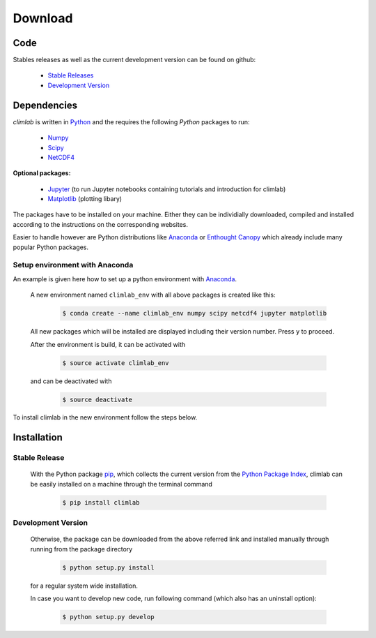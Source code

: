 .. highlight:: rst

Download
========

Code
----

Stables releases as well as the current development version can be found on github:

  * `Stable Releases <https://github.com/brian-rose/climlab/releases>`_
  * `Development Version <https://github.com/brian-rose/climlab>`_


Dependencies
------------
`climlab` is written in `Python <https://www.python.org/downloads/>`_ and the requires the following `Python` packages to run:

  * `Numpy <http://www.numpy.org/>`_
  * `Scipy <https://www.scipy.org/>`_
  * `NetCDF4 <https://unidata.github.io/netcdf4-python/>`_

**Optional packages:**

  * `Jupyter <http://jupyter.org/>`_ (to run Jupyter notebooks containing tutorials and introduction for climlab)
  * `Matplotlib <http://matplotlib.org/>`_ (plotting libary)

The packages have to be installed on your machine. Either they can be individially downloaded, compiled and installed according to the  instructions on the corresponding websites.

Easier to handle however are Python distributions like `Anaconda <https://www.continuum.io/downloads>`_ or `Enthought Canopy <https://www.enthought.com/products/canopy/>`_ which already include many popular Python packages.

Setup environment with Anaconda
###############################

An example is given here how to set up a python environment with `Anaconda <https://www.continuum.io/downloads>`_.

	A new environment named ``climlab_env`` with all above packages is created like this:

		.. code-block:: console

			$ conda create --name climlab_env numpy scipy netcdf4 jupyter matplotlib

	All new packages which will be installed are displayed including their version number. Press ``y`` to proceed.

	After the environment is build, it can be activated with

		.. code-block:: console

			$ source activate climlab_env

	and can be deactivated with

		.. code-block:: console

			$ source deactivate


To install climlab in the new environment follow the steps below.

Installation
------------

Stable Release
##############

	With the Python package `pip <http://www.pip-installer.org/>`_, which collects the current version from the `Python Package Index <https://pypi.python.org/pypi>`_, climlab can be easily installed on a machine through the terminal command

		.. code-block:: console

			$ pip install climlab

Development Version
###################

	Otherwise, the package can be downloaded from the above referred link and installed manually through running from the package directory

		.. code-block:: console

			$ python setup.py install

	for a regular system wide installation.

	In case you want to develop new code, run following command (which also has an uninstall option):

		.. code-block:: console

			$ python setup.py develop
